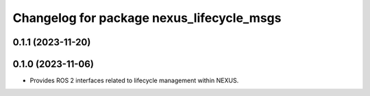 ^^^^^^^^^^^^^^^^^^^^^^^^^^^^^^^^^^^^^^^^^^
Changelog for package nexus_lifecycle_msgs
^^^^^^^^^^^^^^^^^^^^^^^^^^^^^^^^^^^^^^^^^^

0.1.1 (2023-11-20)
------------------

0.1.0 (2023-11-06)
------------------
* Provides ROS 2 interfaces related to lifecycle management within NEXUS.
